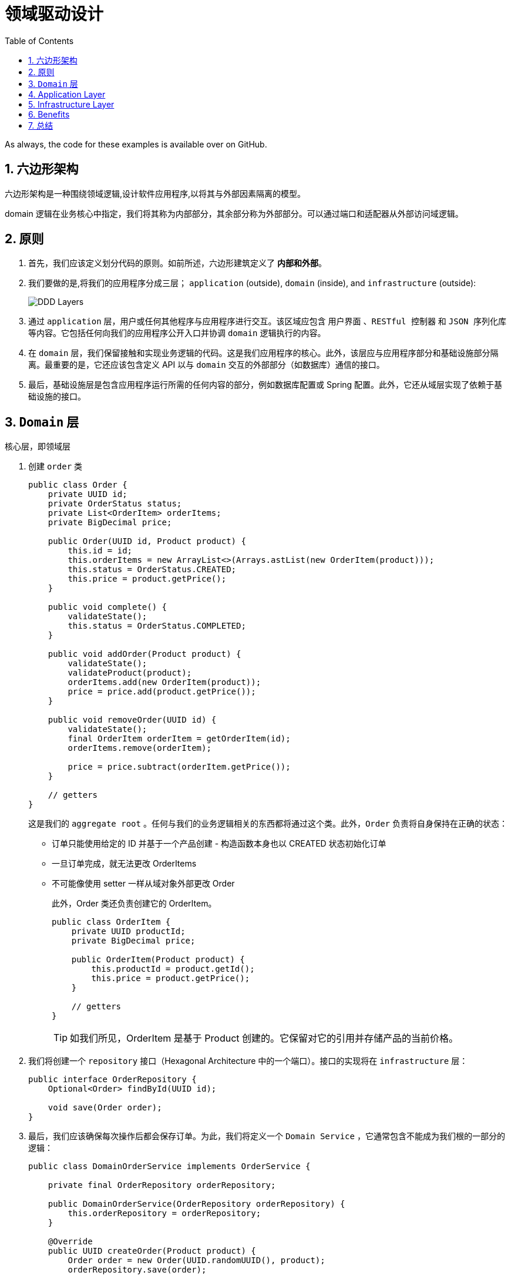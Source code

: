 = 领域驱动设计
:imagesdir: docs/assets/images
:icons: font
:toc: left
:toclevels: 4
:tabsize: 4
:numbered:
:origin-blog: https://www.baeldung.com/hexagonal-architecture-ddd-spring
:github-source: Finally, we swapped the application and infrastructure layers without impacting the domain.

As always, the code for these examples is available over on GitHub.

== 六边形架构

六边形架构是一种围绕领域逻辑,设计软件应用程序,以将其与外部因素隔离的模型。

domain 逻辑在业务核心中指定，我们将其称为内部部分，其余部分称为外部部分。可以通过端口和适配器从外部访问域逻辑。

== 原则

. 首先，我们应该定义划分代码的原则。如前所述，六边形建筑定义了 **内部和外部**。

. 我们要做的是,将我们的应用程序分成三层； `application` (outside), `domain` (inside), and `infrastructure` (outside):
+
image::DDD-Layers.png[]

. 通过 `application` 层，用户或任何其他程序与应用程序进行交互。该区域应包含 `用户界面` 、`RESTful 控制器` 和  `JSON 序列化库` 等内容。它包括任何向我们的应用程序公开入口并协调 `domain` 逻辑执行的内容。

. 在  `domain` 层，我们保留接触和实现业务逻辑的代码。这是我们应用程序的核心。此外，该层应与应用程序部分和基础设施部分隔离。最重要的是，它还应该包含定义 API 以与 `domain` 交互的外部部分（如数据库）通信的接口。

. 最后，基础设施层是包含应用程序运行所需的任何内容的部分，例如数据库配置或 Spring 配置。此外，它还从域层实现了依赖于基础设施的接口。

== `Domain` 层

核心层，即领域层

. 创建 `order` 类
+
[source,java]
----
public class Order {
    private UUID id;
    private OrderStatus status;
    private List<OrderItem> orderItems;
    private BigDecimal price;

    public Order(UUID id, Product product) {
        this.id = id;
        this.orderItems = new ArrayList<>(Arrays.astList(new OrderItem(product)));
        this.status = OrderStatus.CREATED;
        this.price = product.getPrice();
    }

    public void complete() {
        validateState();
        this.status = OrderStatus.COMPLETED;
    }

    public void addOrder(Product product) {
        validateState();
        validateProduct(product);
        orderItems.add(new OrderItem(product));
        price = price.add(product.getPrice());
    }

    public void removeOrder(UUID id) {
        validateState();
        final OrderItem orderItem = getOrderItem(id);
        orderItems.remove(orderItem);

        price = price.subtract(orderItem.getPrice());
    }

    // getters
}
----
这是我们的 `aggregate root` 。任何与我们的业务逻辑相关的东西都将通过这个类。此外，`Order` 负责将自身保持在正确的状态：
* 订单只能使用给定的 ID 并基于一个产品创建 - 构造函数本身也以 CREATED 状态初始化订单
* 一旦订单完成，就无法更改 OrderItems
* 不可能像使用 setter 一样从域对象外部更改 Order
+
此外，Order 类还负责创建它的 OrderItem。
+
[source,java]
----
public class OrderItem {
    private UUID productId;
    private BigDecimal price;

    public OrderItem(Product product) {
        this.productId = product.getId();
        this.price = product.getPrice();
    }

    // getters
}
----
+
TIP: 如我们所见，OrderItem 是基于 Product 创建的。它保留对它的引用并存储产品的当前价格。

. 我们将创建一个 `repository` 接口（Hexagonal Architecture 中的一个端口）。接口的实现将在 `infrastructure` 层：
+
[source,java]
----
public interface OrderRepository {
    Optional<Order> findById(UUID id);

    void save(Order order);
}
----

. 最后，我们应该确保每次操作后都会保存订单。为此，我们将定义一个 `Domain Service` ，它通常包含不能成为我们根的一部分的逻辑：
+
[source,java]
----
public class DomainOrderService implements OrderService {

    private final OrderRepository orderRepository;

    public DomainOrderService(OrderRepository orderRepository) {
        this.orderRepository = orderRepository;
    }

    @Override
    public UUID createOrder(Product product) {
        Order order = new Order(UUID.randomUUID(), product);
        orderRepository.save(order);

        return order.getId();
    }

    @Override
    public void addProduct(UUID id, Product product) {
        Order order = getOrder(id);
        order.addOrder(product);

        orderRepository.save(order);
    }

    @Override
    public void completeOrder(UUID id) {
        Order order = getOrder(id);
        order.complete();

        orderRepository.save(order);
    }

    @Override
    public void deleteProduct(UUID id, UUID productId) {
        Order order = getOrder(id);
        order.removeOrder(productId);

        orderRepository.save(order);
    }

    private Order getOrder(UUID id) {
        return orderRepository
          .findById(id)
          .orElseThrow(RuntimeException::new);
    }
}
----
+
在六边形架构中，该服务是实现端口的适配器。此外，我们不会将其注册为 Spring bean，因为从域的角度来看，这是在内部，而 Spring 配置在外部。稍后我们将在基础设施层手动将其与 Spring 连接。

. 由于领域层与应用层和基础设施层完全解耦，我们也可以独立测试：
+
[source,java]
----
class DomainOrderServiceUnitTest {

    private OrderRepository orderRepository;
    private DomainOrderService tested;
    @BeforeEach
    void setUp() {
        orderRepository = mock(OrderRepository.class);
        tested = new DomainOrderService(orderRepository);
    }

    @Test
    void shouldCreateOrder_thenSaveIt() {
        final Product product = new Product(UUID.randomUUID(), BigDecimal.TEN, "productName");

        final UUID id = tested.createOrder(product);

        verify(orderRepository).save(any(Order.class));
        assertNotNull(id);
    }
}
----

== Application Layer
在本节中，我们将实现应用层。我们将允许用户通过 RESTful API 与我们的应用程序进行通信。

[source, java]
----
@RestController
@RequestMapping("/orders")
public class OrderController {

    private OrderService orderService;

    @Autowired
    public OrderController(OrderService orderService) {
        this.orderService = orderService;
    }

    @PostMapping
    CreateOrderResponse createOrder(@RequestBody CreateOrderRequest request) {
        UUID id = orderService.createOrder(request.getProduct());

        return new CreateOrderResponse(id);
    }

    @PostMapping(value = "/{id}/products")
    void addProduct(@PathVariable UUID id, @RequestBody AddProductRequest request) {
        orderService.addProduct(id, request.getProduct());
    }

    @DeleteMapping(value = "/{id}/products")
    void deleteProduct(@PathVariable UUID id, @RequestParam UUID productId) {
        orderService.deleteProduct(id, productId);
    }

    @PostMapping("/{id}/complete")
    void completeOrder(@PathVariable UUID id) {
        orderService.completeOrder(id);
    }
}
----

这个简单的 Spring Rest 控制器负责编排domain逻辑的执行。 该控制器使外部 RESTful 接口适应我们的域。它通过从 OrderService（端口）调用适当的方法来实现。

== Infrastructure Layer
基础设施层包含运行应用程序所需的逻辑。 +
因此，我们将从创建配置类开始。

. 首先，让我们实现一个将 OrderService 注册为 Spring bean 的类：
+
[source,java]
----
@Configuration
public class BeanConfiguration {

    @Bean
    OrderService orderService(OrderRepository orderRepository) {
        return new DomainOrderService(orderRepository);
    }
}
----

. 接下来，让我们创建负责启用我们将使用的 Spring Data 存储库的配置：
+
[source,java]
----
@EnableMongoRepositories(basePackageClasses = SpringDataMongoOrderRepository.class)
public class MongoDBConfiguration {
}
----
我们使用了 basePackageClasses 属性，因为这些存储库只能位于基础设施层。因此，Spring 没有理由扫描整个应用程序。此外，这个类可以包含与在 MongoDB 和我们的应用程序之间建立连接相关的所有内容。

. 最后，我们将从domain层实现 OrderRepository。我们将在我们的实现中使用我们的 SpringDataMongoOrderRepository：
+
[source,java]
----
@Component
public class MongoDbOrderRepository implements OrderRepository {

    private SpringDataMongoOrderRepository orderRepository;

    @Autowired
    public MongoDbOrderRepository(SpringDataMongoOrderRepository orderRepository) {
        this.orderRepository = orderRepository;
    }

    @Override
    public Optional<Order> findById(UUID id) {
        return orderRepository.findById(id);
    }

    @Override
    public void save(Order order) {
        orderRepository.save(order);
    }
}
----

这个实现将我们的订单存储在 MongoDB 中。在六边形架构中，这个实现也是一个适配器。

== Benefits
. 这种方法的第一个优点是我们将每一层的工作分开。我们可以专注于一层而不影响其他层。

. 此外，它们自然更容易理解，因为它们每个都专注于其逻辑。

. 另一个很大的优势是我们将域逻辑与其他所有内容隔离开来。域部分仅包含业务逻辑，可以轻松移动到不同的环境。

实际上，让我们更改基础设施层以使用 Cassandra 作为数据库：
[source,java]
----
@Component
public class CassandraDbOrderRepository implements OrderRepository {

    private final SpringDataCassandraOrderRepository orderRepository;

    @Autowired
    public CassandraDbOrderRepository(SpringDataCassandraOrderRepository orderRepository) {
        this.orderRepository = orderRepository;
    }

    @Override
    public Optional<Order> findById(UUID id) {
        Optional<OrderEntity> orderEntity = orderRepository.findById(id);
        if (orderEntity.isPresent()) {
            return Optional.of(orderEntity.get()
                .toOrder());
        } else {
            return Optional.empty();
        }
    }

    @Override
    public void save(Order order) {
        orderRepository.save(new OrderEntity(order));
    }

}
----
与 MongoDB 不同，我们现在使用 OrderEntity 将域保存在数据库中。

如果我们向 Order 域对象添加特定于技术的注释，那么我们就违反了基础设施层和域层之间的解耦。

存储库使域适应我们的持久性需求。

让我们更进一步，将我们的 RESTful 应用程序转换为命令行应用程序：
[source,java]
----
@Component
public class CliOrderController {

    private static final Logger LOG = LoggerFactory.getLogger(CliOrderController.class);

    private final OrderService orderService;

    @Autowired
    public CliOrderController(OrderService orderService) {
        this.orderService = orderService;
    }

    public void createCompleteOrder() {
        LOG.info("<<Create complete order>>");
        UUID orderId = createOrder();
        orderService.completeOrder(orderId);
    }

    public void createIncompleteOrder() {
        LOG.info("<<Create incomplete order>>");
        UUID orderId = createOrder();
    }

    private UUID createOrder() {
        LOG.info("Placing a new order with two products");
        Product mobilePhone = new Product(UUID.randomUUID(), BigDecimal.valueOf(200), "mobile");
        Product razor = new Product(UUID.randomUUID(), BigDecimal.valueOf(50), "razor");
        LOG.info("Creating order with mobile phone");
        UUID orderId = orderService.createOrder(mobilePhone);
        LOG.info("Adding a razor to the order");
        orderService.addProduct(orderId, razor);
        return orderId;
    }
}
----
与以前不同，我们现在已经硬连线了一组与我们的域交互的预定义操作。例如，我们可以使用它来用模拟数据填充我们的应用程序。

即使我们完全改变了应用程序的目的，我们也没有触及领域层。

== 总结
在本文中，我们学习了如何将与我们的应用程序相关的逻辑分成特定的层。

首先，我们定义了三个主要层：应用程序、域和基础设施。之后，我们描述了如何填充它们并解释了优点。

然后，我们想出了每一层的实现：

image::DDD-Layers-implemented.webp[]

最后，我们在不影响领域的情况下交换了应用程序和基础设施层。
与往常一样，这些示例的代码可在 GitHub 上找到。




